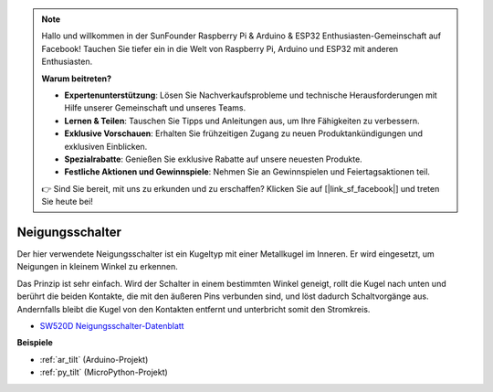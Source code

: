 .. note::

    Hallo und willkommen in der SunFounder Raspberry Pi & Arduino & ESP32 Enthusiasten-Gemeinschaft auf Facebook! Tauchen Sie tiefer ein in die Welt von Raspberry Pi, Arduino und ESP32 mit anderen Enthusiasten.

    **Warum beitreten?**

    - **Expertenunterstützung**: Lösen Sie Nachverkaufsprobleme und technische Herausforderungen mit Hilfe unserer Gemeinschaft und unseres Teams.
    - **Lernen & Teilen**: Tauschen Sie Tipps und Anleitungen aus, um Ihre Fähigkeiten zu verbessern.
    - **Exklusive Vorschauen**: Erhalten Sie frühzeitigen Zugang zu neuen Produktankündigungen und exklusiven Einblicken.
    - **Spezialrabatte**: Genießen Sie exklusive Rabatte auf unsere neuesten Produkte.
    - **Festliche Aktionen und Gewinnspiele**: Nehmen Sie an Gewinnspielen und Feiertagsaktionen teil.

    👉 Sind Sie bereit, mit uns zu erkunden und zu erschaffen? Klicken Sie auf [|link_sf_facebook|] und treten Sie heute bei!

.. _cpn_tilt:

Neigungsschalter
=============================

.. image:: img/tilt_switch.png
    :width: 80
    :align: center

Der hier verwendete Neigungsschalter ist ein Kugeltyp mit einer Metallkugel im Inneren. Er wird eingesetzt, um Neigungen in kleinem Winkel zu erkennen.

Das Prinzip ist sehr einfach. Wird der Schalter in einem bestimmten Winkel geneigt, rollt die Kugel nach unten und berührt die beiden Kontakte, die mit den äußeren Pins verbunden sind, und löst dadurch Schaltvorgänge aus. Andernfalls bleibt die Kugel von den Kontakten entfernt und unterbricht somit den Stromkreis.

.. image:: img/tilt_symbol.png
    :width: 600

* `SW520D Neigungsschalter-Datenblatt <https://www.tme.com/Document/f1e6cedd8cb7feeb250b353b6213ec6c/SW-520D.pdf>`_

**Beispiele**

* :ref:`ar_tilt` (Arduino-Projekt)
* :ref:`py_tilt` (MicroPython-Projekt)

